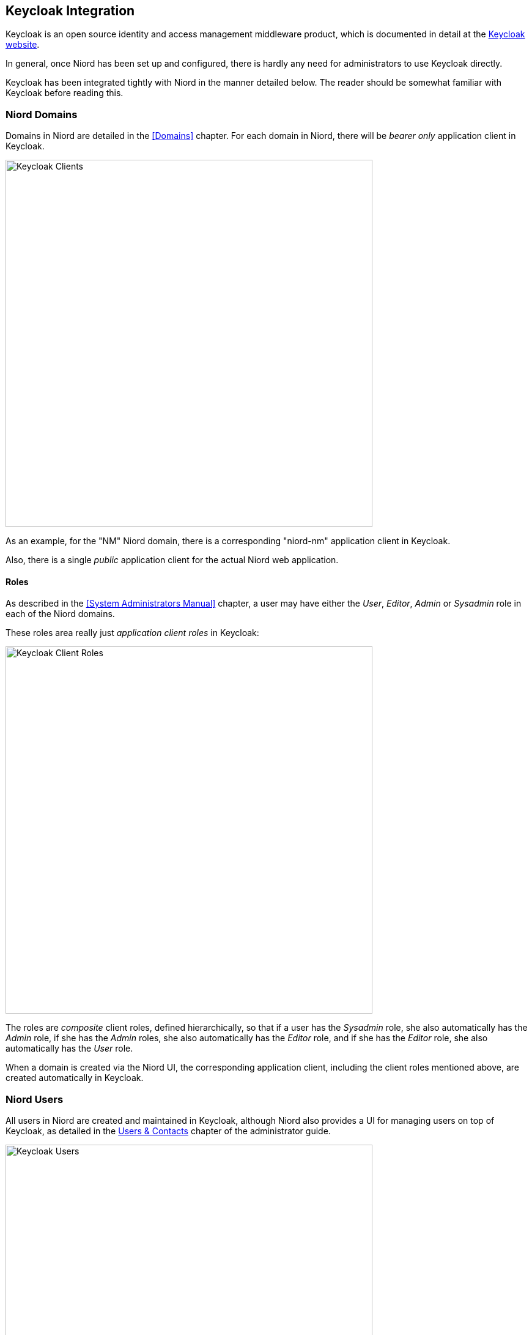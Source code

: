 
:imagesdir: images

== Keycloak Integration

Keycloak is an open source identity and access management middleware product, which is documented
in detail at the http://www.keycloak.org[Keycloak website].

In general, once Niord has been set up and configured, there is hardly any need for administrators
to use Keycloak directly.

Keycloak has been integrated tightly with Niord in the manner detailed below. The reader should be
somewhat familiar with Keycloak before reading this.

=== Niord Domains

Domains in Niord are detailed in the <<Domains>> chapter.
For each domain in Niord, there will be _bearer only_ application client in Keycloak.

image::KeycloakClients.png[Keycloak Clients, 600]

As an example, for the "NM" Niord domain, there is a corresponding "niord-nm" application client
in Keycloak.

Also, there is a single _public_ application client for the actual Niord web application.

==== Roles ====

As described in the <<System Administrators Manual>> chapter, a user may have either the _User_,
_Editor_, _Admin_ or _Sysadmin_ role in each of the Niord domains.

These roles area really just _application client roles_ in Keycloak:

image::KeycloakClientRoles.png[Keycloak Client Roles, 600]

The roles are _composite_ client roles, defined hierarchically, so that if a user has the _Sysadmin_
role, she also automatically has the _Admin_ role, if she has the _Admin_ roles, she also automatically
has the _Editor_ role, and if she has the _Editor_ role, she also automatically has the _User_ role.


When a domain is created via the Niord UI, the corresponding application client, including the client
roles mentioned above, are created automatically in Keycloak.

=== Niord Users

All users in Niord are created and maintained in Keycloak, although Niord also provides a UI for
managing users on top of Keycloak, as detailed in the
http://docs.niord.org/admin-manual/manual.html#users-contacts[Users & Contacts] chapter of the
administrator guide.

image::KeycloakUsers.png[Keycloak Users, 600]

In turn, Keycloak may be configured to use other identity providers.
For instance, in the set-up used by the Danish Maritime Authority (DMA), Keycloak is integrated with the
_DMA Active Directory Federation Service_, and hence, the first time a DMA employee clicks the "DMA" link
on the log-in page and logs in using her usual work credentials, she will automatically be created as
a user in Keycloak.

Keycloak can also be integrated with other Keycloak services, Active Directory or other LDAP provides, etc.

==== User Groups

Instead of assigning domain roles (i.e. Keycloak application client roles) directly to users, which would
be a tedious task, Niord instead rely on Keycloak _Groups_.

As an example, at the Danish Maritime Authority, the following user groups are defined,
at the time of writing:

* _Sysadmin_: Members of the "Sysadmin" user group will have the _Sysadmin_ role in all domains.
* _Admins_: Members of the "Admins" user group will have the _Admin_ role in all domains.
* _Editors_: Members of the "Editor" user group will have the _Editor_ role in the "NW", "NM", "Firing Areas",
  "NM Almanac", "NM Annex" and "NW Greenland" domains.
* _Case Officers_: Members of the "Case Officers" user group will have the _User_ role the "NW", "NM", "Firing Areas",
  "NM Almanac", "NM Annex" and "NW Greenland" domains.
* _FE Editors_: Members of the "FE Editors" user group will have the _Editor_ role in the "Firing Areas" domain.

These groups are defined and maintained in Keycloak:

image::KeycloakGroups.png[Keycloak Groups, 600]

For each group, the relevant domain roles are assigned, as in the example below, where the
"Editors" group is assigned the "editor" role of the "niord-nm" application client (i.e. "NM" domain):

image::KeycloakGroupRoles.png[Keycloak Group Roles, 600]

Groups are created and maintained quite rarely. However, assigning users to groups is a common
everyday task for administrators.
Hence, Niord provides a simplified UI for this task, as detailed in the
http://docs.niord.org/admin-manual/manual.html#managing-user-group-membership[Managing User Group Memebership]
chapter.

=== User-Specific Editor-Fields

The list of editor fields being displayed when a user edits a message in Niord is highly configurable.
There are settings to define a base set of fields, a message main-type (NW,NM) specific set,
plus the list can be customized depending on the message series, areas and categories assigned
to the message.

It is also possible to customize the list of editor fields per user in Keycloak, or indeed, per user
group.

Step 1 is for the system administrator to define two _User Attribute Mappers_ for the "niord-web"
application client; one for the "editorFieldsNw" _token claim_ and one for the "editorFieldsNm"
_token claim_. Example:

image::KeycloakClientMapper.png[Keycloak Client Mapper, 600]

Step 2 is for the system administrator to assign the relevant "editorFieldsNw" and "editorFieldsNm"
user attributes either directly to the user, or - more likely - to the relevant user groups.
The format of the attribute values should be a JSON structure that enables and disables specific
editor fields. Example:

image::KeycloakGroupAttribute.png[Keycloak Group Attribute, 600]

=== Niord Security

All access to the Niord backend happens via calls to REST endpoints. The obvious example is the
actual Niord web application which makes Ajax calls to the Niord backend.

The Niord backend has been integrated with Keycloak, so that all calls to Niord resolves the
roles of the callee in the context of the current domain
(the current domain is specified via a request header).

Hence, access to Niord can be checked using standard Java EE security checks.
See the (simplified) example below, where annotating a REST endpoint with "@RolesAllowed(Roles.ADMIN)"
will validate that the user has the _Admin_ role in the current domain, or throw an exception.

[source,java]
----
@PUT
@Path("/area/{areaId}")
@Consumes("application/json;charset=UTF-8")
@Produces("application/json;charset=UTF-8")
@RolesAllowed(Roles.ADMIN)
public SystemAreaVo updateArea(@PathParam("areaId") Integer areaId, SystemAreaVo areaVo) {
    Area area = new Area(areaVo);
    return areaService.updateAreaData(area).toVo(SystemAreaVo.class, DataFilter.get());
}
----
